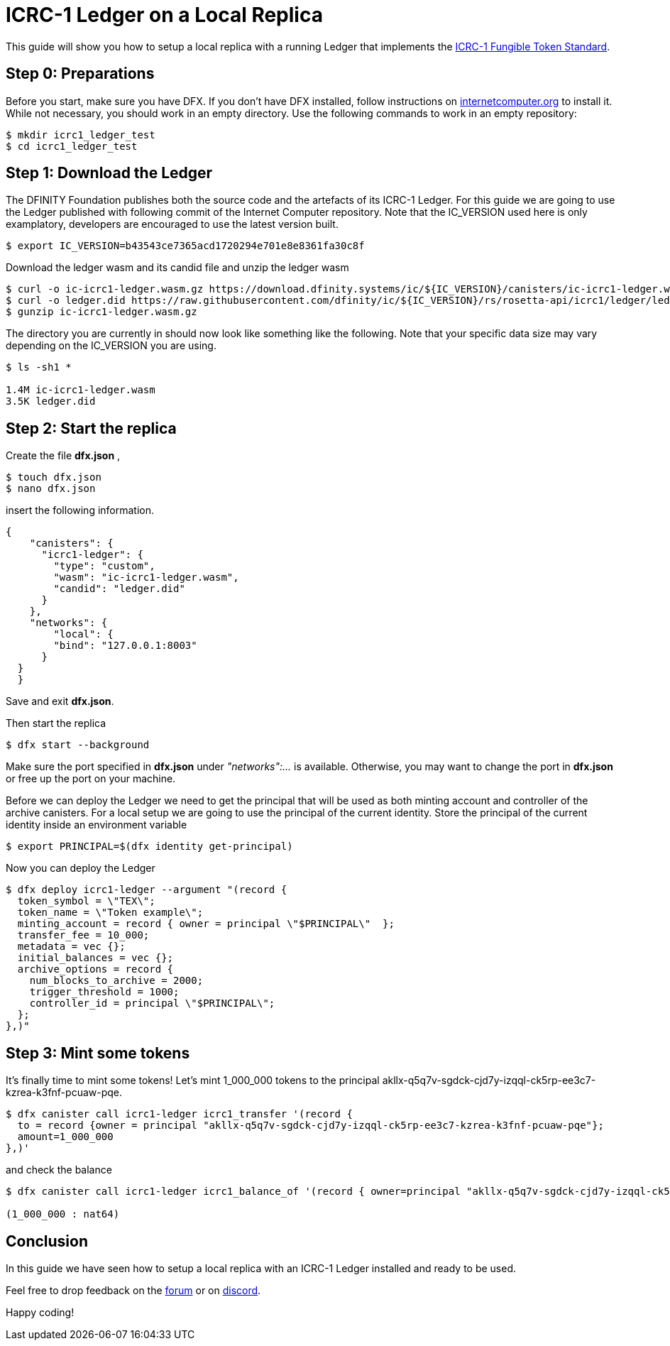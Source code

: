 = ICRC-1 Ledger on a Local Replica

This guide will show you how to setup a local replica with a running Ledger that implements the  https://github.com/dfinity/icrc-1[ICRC-1 Fungible Token Standard].

== Step 0: Preparations

Before you start, make sure you have DFX. If you don’t have DFX installed, follow instructions on https://internetcomputer.org/[internetcomputer.org] to install it. While not necessary, you should work in an empty directory. Use the following commands to work in an empty repository: 

[,console]
----
$ mkdir icrc1_ledger_test
$ cd icrc1_ledger_test
----

== Step 1: Download the Ledger

​The DFINITY Foundation publishes both the source code and the artefacts of its ICRC-1 Ledger. For this guide we are going to use the Ledger published with following commit of the Internet Computer repository. Note that the IC_VERSION used here is only examplatory, developers are encouraged to use the latest version built. 

[,console]
----
$ export IC_VERSION=b43543ce7365acd1720294e701e8e8361fa30c8f
----

Download the ledger wasm and its candid file and unzip the ledger wasm

[,console]
----
$ curl -o ic-icrc1-ledger.wasm.gz https://download.dfinity.systems/ic/${IC_VERSION}/canisters/ic-icrc1-ledger.wasm.gz
$ curl -o ledger.did https://raw.githubusercontent.com/dfinity/ic/${IC_VERSION}/rs/rosetta-api/icrc1/ledger/ledger.did
$ gunzip ic-icrc1-ledger.wasm.gz
----

The directory you are currently in should now look like something like the following. 
Note that your specific data size may vary depending on the IC_VERSION you are using. 

[,console]
----
$ ls -sh1 *       

1.4M ic-icrc1-ledger.wasm
3.5K ledger.did
----

== Step 2: Start the replica

​Create the file *​dfx.json*​ ,

[,console]
----
$ touch dfx.json
$ nano dfx.json
----

insert the following information.

[,json]
----
{
    "canisters": {
      "icrc1-ledger": {
        "type": "custom",
        "wasm": "ic-icrc1-ledger.wasm",
        "candid": "ledger.did"
      }
    },
    "networks": {
        "local": {
        "bind": "127.0.0.1:8003"
      }
  }
  }
----

Save and exit *dfx.json*.

​Then start the replica

[,console]
----
$ dfx start --background
----

Make sure the port specified in *dfx.json* under _"networks":..._ is available. Otherwise, you may want to change the port in *dfx.json* or free up the port on your machine. 

Before we can deploy the Ledger we need to get the principal that will be used as both minting account and controller of the archive canisters. For a local setup we are going to use the principal of the current identity.
Store the principal of the current identity inside an environment variable

[,console]
----
$ export PRINCIPAL=$(dfx identity get-principal)
----

​Now you can deploy the Ledger


[,console]
----
$ dfx deploy icrc1-ledger --argument "(record {
  token_symbol = \"TEX\";
  token_name = \"Token example\";
  minting_account = record { owner = principal \"$PRINCIPAL\"  };
  transfer_fee = 10_000;
  metadata = vec {};
  initial_balances = vec {};
  archive_options = record {
    num_blocks_to_archive = 2000;
    trigger_threshold = 1000;
    controller_id = principal \"$PRINCIPAL\";
  };
},)"
----


== ​Step 3: Mint some tokens

It's finally time to mint some tokens! Let's mint 1_000_000 tokens to the principal akllx-q5q7v-sgdck-cjd7y-izqql-ck5rp-ee3c7-kzrea-k3fnf-pcuaw-pqe. 

[,console]
----
$ dfx canister call icrc1-ledger icrc1_transfer '(record {
  to = record {owner = principal "akllx-q5q7v-sgdck-cjd7y-izqql-ck5rp-ee3c7-kzrea-k3fnf-pcuaw-pqe"};
  amount=1_000_000
},)'
----

and check the balance

[,console]
----
$ dfx canister call icrc1-ledger icrc1_balance_of '(record { owner=principal "akllx-q5q7v-sgdck-cjd7y-izqql-ck5rp-ee3c7-kzrea-k3fnf-pcuaw-pqe" },)'

(1_000_000 : nat64)
----

== Conclusion 

In this guide we have seen how to setup a local replica with an ICRC-1 Ledger installed and ready to be used.

​Feel free to drop feedback on the https://forum.dfinity.org/:[forum] or on https://discord.com/invite/YAAVYjAV[discord].

​Happy coding!